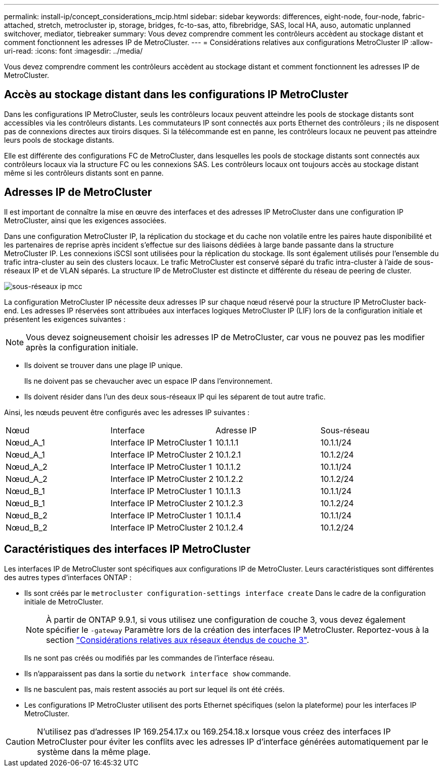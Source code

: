 ---
permalink: install-ip/concept_considerations_mcip.html 
sidebar: sidebar 
keywords: differences, eight-node, four-node, fabric-attached, stretch, metrocluster ip, storage, bridges, fc-to-sas, atto, fibrebridge, SAS, local HA, auso, automatic unplanned switchover, mediator, tiebreaker 
summary: Vous devez comprendre comment les contrôleurs accèdent au stockage distant et comment fonctionnent les adresses IP de MetroCluster. 
---
= Considérations relatives aux configurations MetroCluster IP
:allow-uri-read: 
:icons: font
:imagesdir: ../media/


[role="lead"]
Vous devez comprendre comment les contrôleurs accèdent au stockage distant et comment fonctionnent les adresses IP de MetroCluster.



== Accès au stockage distant dans les configurations IP MetroCluster

Dans les configurations IP MetroCluster, seuls les contrôleurs locaux peuvent atteindre les pools de stockage distants sont accessibles via les contrôleurs distants. Les commutateurs IP sont connectés aux ports Ethernet des contrôleurs ; ils ne disposent pas de connexions directes aux tiroirs disques. Si la télécommande est en panne, les contrôleurs locaux ne peuvent pas atteindre leurs pools de stockage distants.

Elle est différente des configurations FC de MetroCluster, dans lesquelles les pools de stockage distants sont connectés aux contrôleurs locaux via la structure FC ou les connexions SAS. Les contrôleurs locaux ont toujours accès au stockage distant même si les contrôleurs distants sont en panne.



== Adresses IP de MetroCluster

Il est important de connaître la mise en œuvre des interfaces et des adresses IP MetroCluster dans une configuration IP MetroCluster, ainsi que les exigences associées.

Dans une configuration MetroCluster IP, la réplication du stockage et du cache non volatile entre les paires haute disponibilité et les partenaires de reprise après incident s'effectue sur des liaisons dédiées à large bande passante dans la structure MetroCluster IP. Les connexions iSCSI sont utilisées pour la réplication du stockage. Ils sont également utilisés pour l'ensemble du trafic intra-cluster au sein des clusters locaux. Le trafic MetroCluster est conservé séparé du trafic intra-cluster à l'aide de sous-réseaux IP et de VLAN séparés. La structure IP de MetroCluster est distincte et différente du réseau de peering de cluster.

image::../media/mcc_ip_ip_subnets.gif[sous-réseaux ip mcc]

La configuration MetroCluster IP nécessite deux adresses IP sur chaque nœud réservé pour la structure IP MetroCluster back-end. Les adresses IP réservées sont attribuées aux interfaces logiques MetroCluster IP (LIF) lors de la configuration initiale et présentent les exigences suivantes :


NOTE: Vous devez soigneusement choisir les adresses IP de MetroCluster, car vous ne pouvez pas les modifier après la configuration initiale.

* Ils doivent se trouver dans une plage IP unique.
+
Ils ne doivent pas se chevaucher avec un espace IP dans l'environnement.

* Ils doivent résider dans l'un des deux sous-réseaux IP qui les séparent de tout autre trafic.


Ainsi, les nœuds peuvent être configurés avec les adresses IP suivantes :

|===


| Nœud | Interface | Adresse IP | Sous-réseau 


 a| 
Nœud_A_1
 a| 
Interface IP MetroCluster 1
 a| 
10.1.1.1
 a| 
10.1.1/24



 a| 
Nœud_A_1
 a| 
Interface IP MetroCluster 2
 a| 
10.1.2.1
 a| 
10.1.2/24



 a| 
Nœud_A_2
 a| 
Interface IP MetroCluster 1
 a| 
10.1.1.2
 a| 
10.1.1/24



 a| 
Nœud_A_2
 a| 
Interface IP MetroCluster 2
 a| 
10.1.2.2
 a| 
10.1.2/24



 a| 
Nœud_B_1
 a| 
Interface IP MetroCluster 1
 a| 
10.1.1.3
 a| 
10.1.1/24



 a| 
Nœud_B_1
 a| 
Interface IP MetroCluster 2
 a| 
10.1.2.3
 a| 
10.1.2/24



 a| 
Nœud_B_2
 a| 
Interface IP MetroCluster 1
 a| 
10.1.1.4
 a| 
10.1.1/24



 a| 
Nœud_B_2
 a| 
Interface IP MetroCluster 2
 a| 
10.1.2.4
 a| 
10.1.2/24

|===


== Caractéristiques des interfaces IP MetroCluster

Les interfaces IP de MetroCluster sont spécifiques aux configurations IP de MetroCluster. Leurs caractéristiques sont différentes des autres types d'interfaces ONTAP :

* Ils sont créés par le `metrocluster configuration-settings interface create` Dans le cadre de la configuration initiale de MetroCluster.
+

NOTE: À partir de ONTAP 9.9.1, si vous utilisez une configuration de couche 3, vous devez également spécifier le `-gateway` Paramètre lors de la création des interfaces IP MetroCluster. Reportez-vous à la section link:../install-ip/concept_considerations_layer_3.html["Considérations relatives aux réseaux étendus de couche 3"].

+
Ils ne sont pas créés ou modifiés par les commandes de l'interface réseau.

* Ils n'apparaissent pas dans la sortie du `network interface show` commande.
* Ils ne basculent pas, mais restent associés au port sur lequel ils ont été créés.
* Les configurations IP MetroCluster utilisent des ports Ethernet spécifiques (selon la plateforme) pour les interfaces IP MetroCluster.



CAUTION: N'utilisez pas d'adresses IP 169.254.17.x ou 169.254.18.x lorsque vous créez des interfaces IP MetroCluster pour éviter les conflits avec les adresses IP d'interface générées automatiquement par le système dans la même plage.

